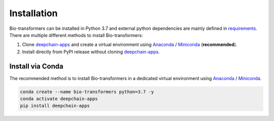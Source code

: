 Installation
============

Bio-transformers can be installed in Python 3.7 and external python dependencies are mainly defined in `requirements`_.
There are multiple different methods to install Bio-transformers:

1. Clone `deepchain-apps`_ and create a virtual environment using `Anaconda`_ / `Miniconda`_ (**recommended**).
2. Install directly from PyPI release without cloning `deepchain-apps`_.


Install via Conda
-----------------
The recommended method is to install Bio-transformers in a dedicated virtual
environment using `Anaconda`_ / `Miniconda`_.


.. code:: bash

    conda create --name bio-transformers python=3.7 -y
    conda activate deepchain-apps
    pip install deepchain-apps

.. _Quick Start: quick_start.html
.. _Anaconda: https://docs.anaconda.com/anaconda/install
.. _Miniconda: https://docs.conda.io/en/latest/miniconda.html
.. _deepchain-apps: https://pypi.org/project/deepchain-apps/
.. _requirements: https://github.com/DeepChainBio/bio-transformers/blob/main/requirements.txt
